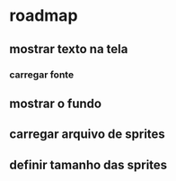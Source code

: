 * roadmap
** mostrar texto na tela
*** carregar fonte
** mostrar o fundo
** carregar arquivo de sprites
** definir tamanho das sprites


